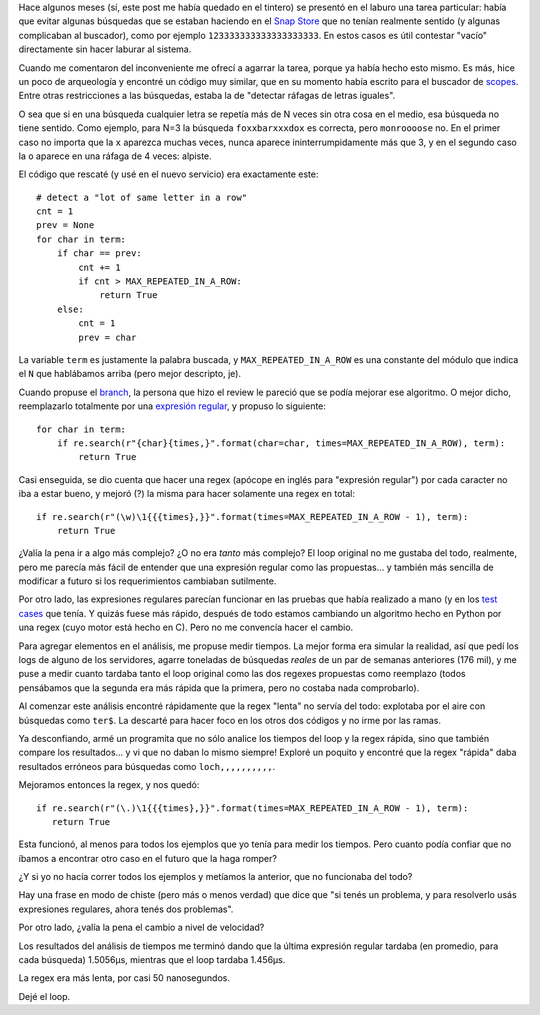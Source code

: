 .. title: Complejidad, performance, y expresiones regulares
.. date: 2019-08-10 19:53:00
.. tags: regex, Python, código, ejemplo

Hace algunos meses (sí, este post me había quedado en el tintero) se presentó en el laburo una tarea particular: había que evitar algunas búsquedas que se estaban haciendo en el `Snap Store <https://snapcraft.io/store>`_ que no tenían realmente sentido (y algunas complicaban al buscador), como por ejemplo ``123333333333333333333``. En estos casos es útil contestar "vacío" directamente sin hacer laburar al sistema.

Cuando me comentaron del inconveniente me ofrecí a agarrar la tarea, porque ya había hecho esto mismo. Es más, hice un poco de arqueología y encontré un código muy similar, que en su momento había escrito para el buscador de `scopes <https://docs.ubuntu.com/phone/en/scopes/>`_. Entre otras restricciones a las búsquedas, estaba la de "detectar ráfagas de letras iguales".

O sea que si en una búsqueda cualquier letra se repetía más de N veces sin otra cosa en el medio, esa búsqueda no tiene sentido. Como ejemplo, para N=3 la búsqueda ``foxxbarxxxdox`` es correcta, pero ``monroooose`` no. En el primer caso no importa que la ``x`` aparezca muchas veces, nunca aparece ininterrumpidamente más que 3, y en el segundo caso la ``o`` aparece en una ráfaga de 4 veces: alpiste.

.. image:: /images/regexperf-búsqueda.jpeg
    :alt: Buscar palabras en servicios web es más sencillo que buscar el destino (?)
    :target: https://unsplash.com/photos/aebPbwAWjDs

El código que rescaté (y usé en el nuevo servicio) era exactamente este::

    # detect a "lot of same letter in a row"
    cnt = 1
    prev = None
    for char in term:
        if char == prev:
            cnt += 1
            if cnt > MAX_REPEATED_IN_A_ROW:
                return True
        else:
            cnt = 1
            prev = char

La variable ``term`` es justamente la palabra buscada, y ``MAX_REPEATED_IN_A_ROW`` es una constante del módulo que indica el ``N`` que hablábamos arriba (pero mejor descripto, je).

Cuando propuse el `branch <https://es.wikipedia.org/wiki/Control_de_versiones#Uso_de_ramas>`_, la persona que hizo el review le pareció que se podía mejorar ese algoritmo. O mejor dicho, reemplazarlo totalmente por una `expresión regular <https://es.wikipedia.org/wiki/Expresi%C3%B3n_regular>`_, y propuso lo siguiente::

    for char in term:
        if re.search(r"{char}{times,}".format(char=char, times=MAX_REPEATED_IN_A_ROW), term):
            return True

Casi enseguida, se dio cuenta que hacer una regex (apócope en inglés para "expresión regular") por cada caracter no iba a estar bueno, y mejoró (?) la misma para hacer solamente una regex en total::

    if re.search(r"(\w)\1{{{times},}}".format(times=MAX_REPEATED_IN_A_ROW - 1), term):
        return True

¿Valía la pena ir a algo más complejo? ¿O no era *tanto* más complejo? El loop original no me gustaba del todo, realmente, pero me parecía más fácil de entender que una expresión regular como las propuestas... y también más sencilla de modificar a futuro si los requerimientos cambiaban sutilmente.

Por otro lado, las expresiones regulares parecían funcionar en las pruebas que había realizado a mano (y en los `test cases <https://es.wikipedia.org/wiki/Caso_de_prueba>`_ que tenía. Y quizás fuese más rápido, después de todo estamos cambiando un algoritmo hecho en Python por una regex (cuyo motor está hecho en C). Pero no me convencía hacer el cambio.

Para agregar elementos en el análisis, me propuse medir tiempos. La mejor forma era simular la realidad, así que pedí los logs de alguno de los servidores, agarre toneladas de búsquedas *reales* de un par de semanas anteriores (176 mil), y me puse a medir cuanto tardaba tanto el loop original como las dos regexes propuestas como reemplazo (todos pensábamos que la segunda era más rápida que la primera, pero no costaba nada comprobarlo).

Al comenzar este análisis encontré rápidamente que la regex "lenta" no servía del todo: explotaba por el aire con búsquedas como ``ter$``. La descarté para hacer foco en los otros dos códigos y no irme por las ramas.

Ya desconfiando, armé un programita que no sólo analice los tiempos del loop y la regex rápida, sino que también compare los resultados... y vi que no daban lo mismo siempre! Exploré un poquito y encontré que la regex "rápida" daba resultados erróneos para búsquedas como ``loch,,,,,,,,,,``.

Mejoramos entonces la regex, y nos quedó::

    if re.search(r"(\.)\1{{{times},}}".format(times=MAX_REPEATED_IN_A_ROW - 1), term):
       return True

Esta funcionó, al menos para todos los ejemplos que yo tenía para medir los tiempos. Pero cuanto podía confiar que no íbamos a encontrar otro caso en el futuro que la haga romper?

¿Y si yo no hacía correr todos los ejemplos y metíamos la anterior, que no funcionaba del todo?

Hay una frase en modo de chiste (pero más o menos verdad) que dice que "si tenés un problema, y para resolverlo usás expresiones regulares, ahora tenés dos problemas".

Por otro lado, ¿valía la pena el cambio a nivel de velocidad?

.. image:: /images/regexperf-cronómetro.jpeg
    :alt: Pongámonos a medir tiempos, pasame el cronómetro

Los resultados del análisis de tiempos me terminó dando que la última expresión regular tardaba (en promedio, para cada búsqueda) 1.5056µs, mientras que el loop tardaba 1.456µs.

La regex era más lenta, por casi 50 nanosegundos.

Dejé el loop.
